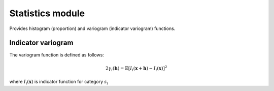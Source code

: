 Statistics module
=================

Provides histogram (proportion) and variogram (indicator variogram) functions.

Indicator variogram
-------------------

The variogram function is defined as follows:

.. math::
    2 \gamma_i ( \mathbf{h}) = \mathbb{E} [I_i(\mathbf{x}+\mathbf{h}) - I_i(\mathbf{x})]^2

where :math:`I_i(\mathbf{x})` is indicator function for category :math:`s_i`
